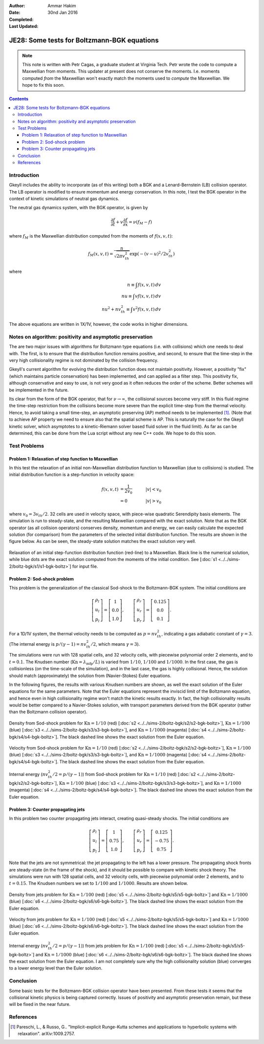 :Author: Ammar Hakim
:Date: 30nd Jan 2016
:Completed: 
:Last Updated:

JE28: Some tests for Boltzmann-BGK equations
============================================

.. note::

   This note is written with Petr Cagas, a graduate student at
   Virginia Tech. Petr wrote the code to compute a Maxwellian from
   moments. This updater at present does not conserve the
   moments. I.e. moments computed *from* the Maxwellian won't exactly
   match the moments used to *compute* the Maxwellian. We hope to fix
   this soon.

.. contents::

Introduction
------------

Gkeyll includes the ability to incorporate (as of this writing) both a
BGK and a Lenard-Bernstein (LB) collision operator. The LB operator is
modified to ensure momentum and energy conservation. In this note, I
test the BGK operator in the context of kinetic simulations of neutral
gas dynamics.

The neutral gas dynamics system, with the BGK operator, is given by

.. math::

  \frac{\partial f}{\partial t} + v \frac{\partial f}{\partial x} =
  \nu (f_M - f)

where :math:`f_M` is the Maxwellian distribution computed from the
moments of :math:`f(x,v,t)`:

.. math::

   f_M(x,v,t) = \frac{n}{\sqrt{2\pi v_{th}^2}} \exp(-(v-u)^2/2 v_{th}^2)

where

.. math::

   n \equiv \int f(x,v,t) \thinspace dv \\
   nu \equiv \int v f(x,v,t) \thinspace dv \\
   nu^2 + n v_{th}^2 \equiv \int v^2 f(x,v,t) \thinspace dv

The above equations are written in 1X/1V, however, the code works in
higher dimensions.

Notes on algorithm: positivity and asymptotic preservation
----------------------------------------------------------

The are two major issues with algorithms for Boltzmann type equations
(i.e. with collisions) which one needs to deal with. The first, is to
ensure that the distribution function remains positive, and second, to
ensure that the time-step in the very high collisionality regime is
not dominated by the collision frequency.

Gkeyll's current algorithm for evolving the distribution function does
not maintain positivity. However, a positivity "fix" (which maintains
particle conservation) has been implemented, and can applied as a
filter step. This positivity fix, although conservative and easy to
use, is not very good as it often reduces the order of the
scheme. Better schemes will be implemented in the future.

Its clear from the form of the BGK operator, that for :math:`\nu
\rightarrow \infty`, the collisional sources become very stiff. In
this fluid regime the time-step restriction from the collisions become
more severe than the explicit time-step from the thermal
velocity. Hence, to avoid taking a small time-step, an asymptotic
preserving (AP) method needs to be implemented [#pareschi]_. (Note
that to achieve AP property we need to ensure also that the spatial
scheme is AP. This is naturally the case for the Gkeyll kinetic
solver, which asymptotes to a kinetic-Riemann solver based fluid
solver in the fluid limit).  As far as can be determined, this can be
done from the Lua script without any new C++ code. We hope to do this
soon.


Test Problems
-------------

Problem 1: Relaxation of step function to Maxwellian
++++++++++++++++++++++++++++++++++++++++++++++++++++

In this test the relaxation of an initial non-Maxwellian distribution
function to Maxwellian (due to collisions) is studied. The initial
distribution function is a step-function in velocity space:

.. math::

   f(x,v,t) &= \frac{1}{2v_0} \quad &|v| < v_0 \\
            &= 0 \quad &|v| > v_0

where :math:`v_0 = 3 v_{th}/2`. 32 cells are used in velocity space,
with piece-wise quadratic Serendipity basis elements. The simulation
is run to steady-state, and the resulting Maxwellian compared with the
exact solution. Note that as the BGK operator (as all collision
operators) conserves density, momentum and energy, we can easily
calculate the expected solution (for comparison) from the parameters
of the selected initial distribution function. The results are shown
in the figure below. As can be seen, the steady-state solution matches
the exact solution very well.

.. figure:: s1-max-relax-cmp.png
  :width: 100%
  :align: center

  Relaxation of an initial step-function distribution function
  (red-line) to a Maxwellian. Black line is the numerical solution,
  while blue dots are the exact solution computed from the moments of
  the initial condition. See [:doc:`s1
  <../../sims-2/boltz-bgk/s1/s1-bgk-boltz>`] for input file.

Problem 2: Sod-shock problem
++++++++++++++++++++++++++++

This problem is the generalization of the classical Sod-shock to
the Boltzmann-BGK system. The initial conditions are

.. math::

  \left[
    \begin{matrix}
      \rho_l \\
      u_l \\
      p_l
    \end{matrix}
  \right]
  = 
  \left[
    \begin{matrix}
      1 \\
      0.0 \\
      1.0
    \end{matrix}
  \right],
  \qquad
  \left[
    \begin{matrix}
      \rho_r \\
      u_r \\
      p_r
    \end{matrix}
  \right]
  = 
  \left[
    \begin{matrix}
      0.125 \\
      0.0 \\
      0.1
    \end{matrix}
  \right].
   
For a 1D/1V system, the thermal velocity needs to be computed as
:math:`p=n v_{th}^2`, indicating a gas adiabatic constant of
:math:`\gamma=3`. (The internal energy is :math:`p/(\gamma-1) = n
v_{th}^2/2`, which means :math:`\gamma=3`).

The simulations were run with 128 spatial cells, and 32 velocity
cells, with piecewise polynomial order 2 elements, and to
:math:`t=0.1`. The Knudsen number (:math:`\mathrm{Kn} =
\lambda_\textrm{mfp}/L`) is varied from :math:`1/10`, :math:`1/100`
and :math:`1/1000`. In the first case, the gas is collisionless (on
the time-scale of the simulation), and in the last case, the gas is
highly collisional. Hence, the solution should match (approximately)
the solution from (Navier-Stokes) Euler equations.

In the following figures, the results with various Knudsen numbers are
shown, as well the exact solution of the Euler equations for the same
parameters. Note that the Euler equations represent the inviscid limit
of the Boltzmann equation, and hence even in high collisionality
regime won't match the kinetic results exactly. In fact, the high
collisionality results would be better compared to a Navier-Stokes
solution, with transport parameters derived from the BGK operator
(rather than the Boltzmann collision operator).

.. figure:: sod-shock-density-cmp.png
  :width: 100%
  :align: center

  Density from Sod-shock problem for :math:`\mathrm{Kn}=1/10` (red)
  [:doc:`s2 <../../sims-2/boltz-bgk/s2/s2-bgk-boltz>`],
  :math:`\mathrm{Kn}=1/100` (blue) [:doc:`s3
  <../../sims-2/boltz-bgk/s3/s3-bgk-boltz>`], and
  :math:`\mathrm{Kn}=1/1000` (magenta) [:doc:`s4
  <../../sims-2/boltz-bgk/s4/s4-bgk-boltz>`]. The black dashed line
  shows the exact solution from the Euler equation.

.. figure:: sod-shock-velocity-cmp.png
  :width: 100%
  :align: center

  Velocity from Sod-shock problem for :math:`\mathrm{Kn}=1/10` (red)
  [:doc:`s2 <../../sims-2/boltz-bgk/s2/s2-bgk-boltz>`],
  :math:`\mathrm{Kn}=1/100` (blue) [:doc:`s3
  <../../sims-2/boltz-bgk/s3/s3-bgk-boltz>`], and
  :math:`\mathrm{Kn}=1/1000` (magenta) [:doc:`s4
  <../../sims-2/boltz-bgk/s4/s4-bgk-boltz>`]. The black dashed line
  shows the exact solution from the Euler equation.

.. figure:: sod-shock-ptclInternalEnergy-cmp.png
  :width: 100%
  :align: center

  Internal energy (:math:`n v_{th}^2/2 = p/(\gamma-1)`) from Sod-shock
  problem for :math:`\mathrm{Kn}=1/10` (red) [:doc:`s2
  <../../sims-2/boltz-bgk/s2/s2-bgk-boltz>`],
  :math:`\mathrm{Kn}=1/100` (blue) [:doc:`s3
  <../../sims-2/boltz-bgk/s3/s3-bgk-boltz>`], and
  :math:`\mathrm{Kn}=1/1000` (magenta) [:doc:`s4
  <../../sims-2/boltz-bgk/s4/s4-bgk-boltz>`]. The black dashed line
  shows the exact solution from the Euler equation.

Problem 3: Counter propagating jets
+++++++++++++++++++++++++++++++++++

In this problem two counter propagating jets interact, creating
quasi-steady shocks. The initial conditions are

.. math::

  \left[
    \begin{matrix}
      \rho_l \\
      u_l \\
      p_l
    \end{matrix}
  \right]
  = 
  \left[
    \begin{matrix}
      1 \\
      0.75 \\
      1.0
    \end{matrix}
  \right],
  \qquad
  \left[
    \begin{matrix}
      \rho_r \\
      u_r \\
      p_r
    \end{matrix}
  \right]
  = 
  \left[
    \begin{matrix}
      0.125 \\
      -0.75 \\
      0.75
    \end{matrix}
  \right].

Note that the jets are not symmetrical: the jet propagating to the
left has a lower pressure. The propagating shock fronts are
steady-state (in the frame of the shock), and it should be possible to
compare with kinetic shock theory. The simulations were run with 128
spatial cells, and 32 velocity cells, with piecewise polynomial order
2 elements, and to :math:`t=0.15`. The Knudsen numbers we set to
:math:`1/100` and :math:`1/1000`. Results are shown below.

.. figure:: jets-density-cmp.png
  :width: 100%
  :align: center

  Density from jets problem for :math:`\mathrm{Kn}=1/100` (red)
  [:doc:`s5 <../../sims-2/boltz-bgk/s5/s5-bgk-boltz>`] and
  :math:`\mathrm{Kn}=1/1000` (blue) [:doc:`s6
  <../../sims-2/boltz-bgk/s6/s6-bgk-boltz>`]. The black dashed line
  shows the exact solution from the Euler equation.

.. figure:: jets-velocity-cmp.png
  :width: 100%
  :align: center

  Velocity from jets problem for :math:`\mathrm{Kn}=1/100` (red)
  [:doc:`s5 <../../sims-2/boltz-bgk/s5/s5-bgk-boltz>`] and
  :math:`\mathrm{Kn}=1/1000` (blue) [:doc:`s6
  <../../sims-2/boltz-bgk/s6/s6-bgk-boltz>`]. The black dashed line
  shows the exact solution from the Euler equation.

.. figure:: jets-ptclInternalEnergy-cmp.png
  :width: 100%
  :align: center

  Internal energy (:math:`n v_{th}^2/2 = p/(\gamma-1)`) from jets
  problem for :math:`\mathrm{Kn}=1/100` (red) [:doc:`s5
  <../../sims-2/boltz-bgk/s5/s5-bgk-boltz>`] and
  :math:`\mathrm{Kn}=1/1000` (blue) [:doc:`s6
  <../../sims-2/boltz-bgk/s6/s6-bgk-boltz>`]. The black dashed line
  shows the exact solution from the Euler equation. I am not
  completely sure why the high collisionality solution (blue)
  converges to a lower energy level than the Euler solution.

Conclusion
----------

Some basic tests for the Boltzmann-BGK collision operator have been
presented. From these tests it seems that the collisional kinetic
physics is being captured correctly. Issues of positivity and
asymptotic preservation remain, but these will be fixed in the near
future.

References
----------

.. [#pareschi] Pareschi, L., & Russo, G.. "Implicit-explicit
   Runge-Kutta schemes and applications to hyperbolic systems with
   relaxation". arXiv:1009.2757.
